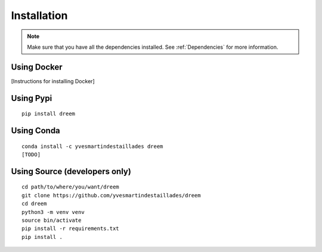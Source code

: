 =====================
Installation
=====================

.. note::

    Make sure that you have all the dependencies installed. See :ref:`Dependencies` for more information.

Using Docker
------------

[Instructions for installing Docker]

Using Pypi
----------

::

    pip install dreem
    

Using Conda
-----------

::

    conda install -c yvesmartindestaillades dreem
    [TODO]


Using Source (developers only)
------------------------------------

::

   cd path/to/where/you/want/dreem
   git clone https://github.com/yvesmartindestaillades/dreem
   cd dreem
   python3 -m venv venv
   source bin/activate
   pip install -r requirements.txt
   pip install .


